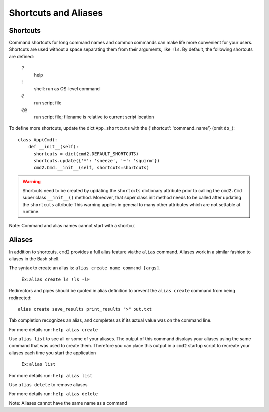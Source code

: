 Shortcuts and Aliases
=====================

Shortcuts
---------

Command shortcuts for long command names and common commands can make life more
convenient for your users. Shortcuts are used without a space separating them
from their arguments, like ``!ls``.  By default, the following shortcuts are
defined:

  ``?``
    help

  ``!``
    shell: run as OS-level command

  ``@``
    run script file

  ``@@``
    run script file; filename is relative to current script location

To define more shortcuts, update the dict ``App.shortcuts`` with the
{'shortcut': 'command_name'} (omit ``do_``)::

  class App(Cmd):
      def __init__(self):
        shortcuts = dict(cmd2.DEFAULT_SHORTCUTS)
        shortcuts.update({'*': 'sneeze', '~': 'squirm'})
        cmd2.Cmd.__init__(self, shortcuts=shortcuts)

.. warning::

  Shortcuts need to be created by updating the ``shortcuts`` dictionary
  attribute prior to calling the ``cmd2.Cmd`` super class ``__init__()``
  method.  Moreover, that super class init method needs to be called after
  updating the ``shortcuts`` attribute  This warning applies in general to many
  other attributes which are not settable at runtime.

Note: Command and alias names cannot start with a shortcut

Aliases
-------

In addition to shortcuts, ``cmd2`` provides a full alias feature via the
``alias`` command. Aliases work in a similar fashion to aliases in the Bash
shell.

The syntax to create an alias is: ``alias create name command [args]``.

  Ex: ``alias create ls !ls -lF``

Redirectors and pipes should be quoted in alias definition to prevent the
``alias create`` command from being redirected::

    alias create save_results print_results ">" out.txt

Tab completion recognizes an alias, and completes as if its actual value
was on the command line.

For more details run: ``help alias create``

Use ``alias list`` to see all or some of your aliases. The output of this
command displays your aliases using the same command that was used to create
them. Therefore you can place this output in a ``cmd2`` startup script to
recreate your aliases each time you start the application

  Ex: ``alias list``

For more details run: ``help alias list``

Use ``alias delete`` to remove aliases

For more details run: ``help alias delete``

Note: Aliases cannot have the same name as a command
